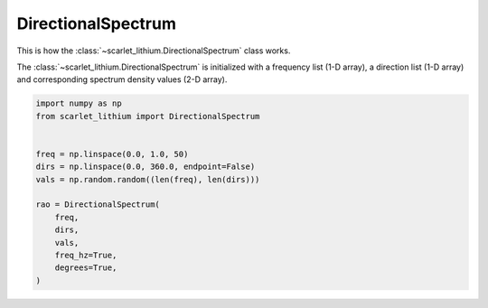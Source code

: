 DirectionalSpectrum
===================
This is how the :class:`~scarlet_lithium.DirectionalSpectrum` class works.

The :class:`~scarlet_lithium.DirectionalSpectrum` is initialized with a frequency
list (1-D array), a direction list (1-D array) and corresponding spectrum density
values (2-D array).

.. code-block:: python

    import numpy as np
    from scarlet_lithium import DirectionalSpectrum


    freq = np.linspace(0.0, 1.0, 50)
    dirs = np.linspace(0.0, 360.0, endpoint=False)
    vals = np.random.random((len(freq), len(dirs)))

    rao = DirectionalSpectrum(
        freq,
        dirs,
        vals,
        freq_hz=True,
        degrees=True,
    )
